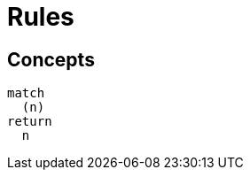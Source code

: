 = Rules

== Concepts

[[test:MissingDescription]]

[source,cypher,role=concept]
----
match
  (n)
return
  n
----


[[test:MissingCodeFragment]]
.Test text
[source,cypher,role=concept]
